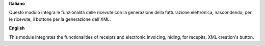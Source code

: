 **Italiano**

Questo modulo integra le funzionalità delle ricevute con la generazione della fatturazione elettronica, nascondendo, per le ricevute, il bottone per la generazione dell'XML.

**English**

This module integrates the functionalities of receipts and electronic invoicing, hiding, for recepits, XML creation's button.
